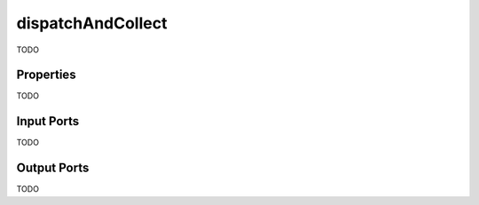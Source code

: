 .. _ngw-node-dispatchAndCollect:

==================
dispatchAndCollect
==================

TODO

----------
Properties
----------

TODO
  
-----------
Input Ports
-----------

TODO

------------
Output Ports
------------

TODO